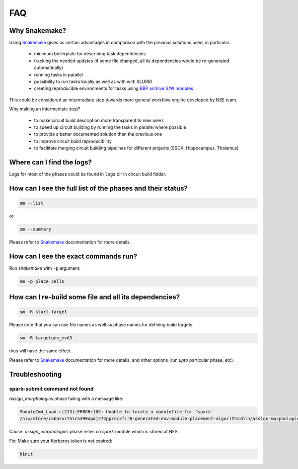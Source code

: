 FAQ
===

Why Snakemake?
--------------

Using `Snakemake <http://snakemake.readthedocs.io/en/stable/index.html>`_ gives us certain advantages in comparison with the previous solutions used, in particular:

 * minimum boilerplate for describing task dependencies
 * tracking the needed updates (if some file changed, all its dependencies would be re-generated automatically)
 * running tasks in parallel
 * possibility to run tasks locally as well as with with SLURM
 * creating reproducible environments for tasks using `BBP archive S/W modules <https://bbpteam.epfl.ch/project/spaces/display/BBPHPC/BBP+ARCHIVE+SOFTWARE+MODULES>`_

This could be considered an intermediate step towards more general workflow engine developed by NSE team.

Why making an intermediate step?

 * to make circuit build description more transparent to new users
 * to speed up circuit building by running the tasks in parallel where possible
 * to provide a better documented solution than the previous one
 * to improve circuit build reproducibility
 * to facilitate merging circuit building pipelines for different projects (SSCX, Hippocampus, Thalamus)

Where can I find the logs?
--------------------------

Logs for most of the phases could be found in ``logs`` dir in circuit build folder.


How can I see the full list of the phases and their status?
-----------------------------------------------------------

.. code-block:: bash

    sm --list

or

.. code-block:: bash

    sm --summary

Please refer to `Snakemake <http://snakemake.readthedocs.io/en/stable/index.html>`_ documentation for more details.


How can I see the exact commands run?
-------------------------------------

Run `snakemake` with ``-p`` argument:

.. code-block:: bash

    sm -p place_cells


How can I re-build some file and all its dependencies?
------------------------------------------------------

.. code-block:: bash

    sm -R start.target

Please note that you can use file names as well as phase names for defining build targets:

.. code-block:: bash

    sm -R targetgen_mvd3

thus will have the same effect.

Please refer to `Snakemake <http://snakemake.readthedocs.io/en/stable/index.html>`_ documentation for more details, and other options (run *upto* particular phase, etc).


Troubleshooting
---------------


spark-submit command not found
~~~~~~~~~~~~~~~~~~~~~~~~~~~~~~

`assign_morphologies` phase failing with a message like:

.. code-block:: bash

    ModuleCmd_Load.c(213):ERROR:105: Unable to locate a modulefile for 'spark'
    /nix/store/c5bazvr75ic5399apdj272pprscxfir0-generated-env-module-placement-algorithm/bin/assign-morphologies: line 3: spark-submit: command not found

Cause: `assign_morphologies` phase relies on `spark` module which is stored at NFS.

Fix: Make sure your Kerberos token is not expired:

.. code-block:: bash

    kinit
